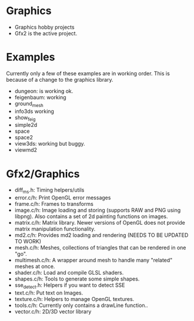 * Graphics
  + Graphics hobby projects
  + Gfx2 is the active project. 

* Examples 
  Currently only a few of these examples are in working order. This is 
  because of a change to the graphics library. 

  + dungeon: is working ok. 
  + feigenbaum: working
  + ground_mesh
  + info3ds
    working
  + show_feig 
  + simple2d
  + space
  + space2 
  + view3ds: working but buggy. 
  + viewmd2 
 
* Gfx2/Graphics
  + diff_ms.h: Timing helpers/utils
  + error.c/h: Print OpenGL error messages
  + frame.c/h: Frames to transforms
  + image.c/h: Image loading and storing (supports RAW and PNG using libpng). 
    Also contains a set of 2d painting functions on images. 
  + matrix.c/h: Matrix library. Newer versions of OpenGL does not provide 
    matrix manipulation functionality. 
  + md2.c/h: Provides md2 loading and rendering (NEEDS TO BE UPDATED TO WORK) 
  + mesh.c/h: Meshes, collections of triangles that can be rendered in one "go".
  + multimesh.c/h: A wrapper around mesh to handle many "related" meshes at once. 
  + shader.c/h: Load and compile GLSL shaders.
  + shapes.c/h: Tools to generate some simple shapes.
  + sse_detect.h: Helpers if you want to detect SSE 
  + text.c/h: Put text on Images. 
  + texture.c/h: Helpers to manage OpenGL textures. 
  + tools.c/h: Currently only contains a drawLine function.. 
  + vector.c/h: 2D/3D vector library
